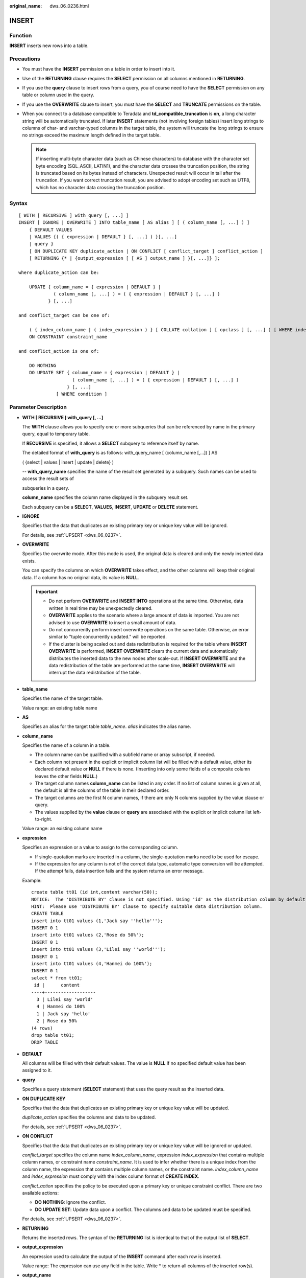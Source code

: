 :original_name: dws_06_0236.html

.. _dws_06_0236:

INSERT
======

Function
--------

**INSERT** inserts new rows into a table.

Precautions
-----------

-  You must have the **INSERT** permission on a table in order to insert into it.
-  Use of the **RETURNING** clause requires the **SELECT** permission on all columns mentioned in **RETURNING**.
-  If you use the **query** clause to insert rows from a query, you of course need to have the **SELECT** permission on any table or column used in the query.
-  If you use the **OVERWRITE** clause to insert, you must have the **SELECT** and **TRUNCATE** permissions on the table.
-  When you connect to a database compatible to Teradata and **td_compatible_truncation** is **on**, a long character string will be automatically truncated. If later **INSERT** statements (not involving foreign tables) insert long strings to columns of char- and varchar-typed columns in the target table, the system will truncate the long strings to ensure no strings exceed the maximum length defined in the target table.

   .. note::

      If inserting multi-byte character data (such as Chinese characters) to database with the character set byte encoding (SQL_ASCII, LATIN1), and the character data crosses the truncation position, the string is truncated based on its bytes instead of characters. Unexpected result will occur in tail after the truncation. If you want correct truncation result, you are advised to adopt encoding set such as UTF8, which has no character data crossing the truncation position.

.. _en-us_topic_0000001098990904__se26969fe97994814b5f45a6173164204:

Syntax
------

::

   [ WITH [ RECURSIVE ] with_query [, ...] ]
   INSERT [ IGNORE | OVERWRITE ] INTO table_name [ AS alias ] [ ( column_name [, ...] ) ]
       { DEFAULT VALUES
       | VALUES {( { expression | DEFAULT } [, ...] ) }[, ...]
       | query }
       [ ON DUPLICATE KEY duplicate_action | ON CONFLICT [ conflict_target ] conflict_action ]
       [ RETURNING {* | {output_expression [ [ AS ] output_name ] }[, ...]} ];

   where duplicate_action can be:

       UPDATE { column_name = { expression | DEFAULT } |
                ( column_name [, ...] ) = ( { expression | DEFAULT } [, ...] )
              } [, ...]

   and conflict_target can be one of:

       ( { index_column_name | ( index_expression ) } [ COLLATE collation ] [ opclass ] [, ...] ) [ WHERE index_predicate ]
       ON CONSTRAINT constraint_name

   and conflict_action is one of:

       DO NOTHING
       DO UPDATE SET { column_name = { expression | DEFAULT } |
                       ( column_name [, ...] ) = ( { expression | DEFAULT } [, ...] )
                     } [, ...]
                 [ WHERE condition ]

Parameter Description
---------------------

-  **WITH [ RECURSIVE ] with_query [, ...]**

   The **WITH** clause allows you to specify one or more subqueries that can be referenced by name in the primary query, equal to temporary table.

   If **RECURSIVE** is specified, it allows a **SELECT** subquery to reference itself by name.

   The detailed format of **with_query** is as follows: with_query_name [ (column_name [,...]) ] AS

   ( {select \| values \| insert \| update \| delete} )

   -- **with_query_name** specifies the name of the result set generated by a subquery. Such names can be used to access the result sets of

   subqueries in a query.

   **column_name** specifies the column name displayed in the subquery result set.

   Each subquery can be a **SELECT**, **VALUES**, **INSERT**, **UPDATE** or **DELETE** statement.

-  **IGNORE**

   Specifies that the data that duplicates an existing primary key or unique key value will be ignored.

   For details, see :ref:`UPSERT <dws_06_0237>`.

-  **OVERWRITE**

   Specifies the overwrite mode. After this mode is used, the original data is cleared and only the newly inserted data exists.

   You can specify the columns on which **OVERWRITE** takes effect, and the other columns will keep their original data. If a column has no original data, its value is **NULL**.

   .. important::

      -  Do not perform **OVERWRITE** and **INSERT INTO** operations at the same time. Otherwise, data written in real time may be unexpectedly cleared.
      -  **OVERWRITE** applies to the scenario where a large amount of data is imported. You are not advised to use **OVERWRITE** to insert a small amount of data.
      -  Do not concurrently perform insert overwrite operations on the same table. Otherwise, an error similar to "tuple concurrently updated." will be reported.
      -  If the cluster is being scaled out and data redistribution is required for the table where **INSERT OVERWRITE** is performed, **INSERT OVERWRITE** clears the current data and automatically distributes the inserted data to the new nodes after scale-out. If **INSERT OVERWRITE** and the data redistribution of the table are performed at the same time, **INSERT OVERWRITE** will interrupt the data redistribution of the table.

-  **table_name**

   Specifies the name of the target table.

   Value range: an existing table name

-  **AS**

   Specifies an alias for the target table *table_name*. *alias* indicates the alias name.

-  **column_name**

   Specifies the name of a column in a table.

   -  The column name can be qualified with a subfield name or array subscript, if needed.
   -  Each column not present in the explicit or implicit column list will be filled with a default value, either its declared default value or **NULL** if there is none. (Inserting into only some fields of a composite column leaves the other fields **NULL**.)
   -  The target column names **column_name** can be listed in any order. If no list of column names is given at all, the default is all the columns of the table in their declared order.
   -  The target columns are the first N column names, if there are only N columns supplied by the value clause or query.
   -  The values supplied by the **value** clause or **query** are associated with the explicit or implicit column list left-to-right.

   Value range: an existing column name

-  **expression**

   Specifies an expression or a value to assign to the corresponding column.

   -  If single-quotation marks are inserted in a column, the single-quotation marks need to be used for escape.
   -  If the expression for any column is not of the correct data type, automatic type conversion will be attempted. If the attempt fails, data insertion fails and the system returns an error message.

   Example:

   ::

      create table tt01 (id int,content varchar(50));
      NOTICE:  The 'DISTRIBUTE BY' clause is not specified. Using 'id' as the distribution column by default.
      HINT:  Please use 'DISTRIBUTE BY' clause to specify suitable data distribution column.
      CREATE TABLE
      insert into tt01 values (1,'Jack say ''hello''');
      INSERT 0 1
      insert into tt01 values (2,'Rose do 50%');
      INSERT 0 1
      insert into tt01 values (3,'Lilei say ''world''');
      INSERT 0 1
      insert into tt01 values (4,'Hanmei do 100%');
      INSERT 0 1
      select * from tt01;
       id |      content
      ----+-------------------
        3 | Lilei say 'world'
        4 | Hanmei do 100%
        1 | Jack say 'hello'
        2 | Rose do 50%
      (4 rows)
      drop table tt01;
      DROP TABLE

-  **DEFAULT**

   All columns will be filled with their default values. The value is **NULL** if no specified default value has been assigned to it.

-  **query**

   Specifies a query statement (**SELECT** statement) that uses the query result as the inserted data.

-  **ON DUPLICATE KEY**

   Specifies that the data that duplicates an existing primary key or unique key value will be updated.

   *duplicate_action* specifies the columns and data to be updated.

   For details, see :ref:`UPSERT <dws_06_0237>`.

-  **ON CONFLICT**

   Specifies that the data that duplicates an existing primary key or unique key value will be ignored or updated.

   *conflict_target* specifies the column name *index_column_name*, expression *index_expression* that contains multiple column names, or constraint name *constraint_name*. It is used to infer whether there is a unique index from the column name, the expression that contains multiple column names, or the constraint name. *index_column_name* and *index_expression* must comply with the index column format of **CREATE INDEX**.

   *conflict_action* specifies the policy to be executed upon a primary key or unique constraint conflict. There are two available actions:

   -  **DO NOTHING**: Ignore the conflict.
   -  **DO UPDATE SET**: Update data upon a conflict. The columns and data to be updated must be specified.

   For details, see :ref:`UPSERT <dws_06_0237>`.

-  **RETURNING**

   Returns the inserted rows. The syntax of the **RETURNING** list is identical to that of the output list of **SELECT**.

-  **output_expression**

   An expression used to calculate the output of the **INSERT** command after each row is inserted.

   Value range: The expression can use any field in the table. Write \* to return all columns of the inserted row(s).

-  **output_name**

   A name to use for a returned column.

   Value range: a string. It must comply with the naming convention.

Examples
--------

Create the **reason_t1** table.

::

   CREATE TABLE reason_t1
   (
       TABLE_SK          INTEGER               ,
       TABLE_ID          VARCHAR(20)           ,
       TABLE_NA          VARCHAR(20)
   );

Insert a record into a table.

::

   INSERT INTO reason_t1(TABLE_SK, TABLE_ID, TABLE_NA) VALUES (1, 'S01', 'StudentA');

Insert a record into a table. This command is equivalent to the last one.

::

   INSERT INTO reason_t1 VALUES (1, 'S01', 'StudentA');

Insert records whose **TABLE_SK** is less than **1** into the table.

::

   INSERT INTO reason_t1 SELECT * FROM reason_t1 WHERE TABLE_SK < 1;

Insert records into the table.

::

   INSERT INTO reason_t1 VALUES (1, 'S01', 'StudentA'),(2, 'T01', 'TeacherA'),(3, 'T02', 'TeacherB');
   SELECT * FROM reason_t1 ORDER BY 1;
    TABLE_SK | TABLE_ID | TABLE_NAME
   ----------+----------+------------
           1 |      S01 |   StudentA
           2 |      T01 |   TeacherA
           3 |      T02 |   TeacherB
   (3 rows)

Clear existing data in the table and insert data to the table.

::

   INSERT OVERWRITE INTO reason_t1 values (4, 'S02', 'StudentB');
   SELECT * FROM reason_t1 ORDER BY 1;
    TABLE_SK | TABLE_ID | TABLE_NAME
   ----------+----------+------------
           4 |      S02 |   StudentB
   (1 rows)

Insert data back into the **reason_t1** table.

.. code-block::

   INSERT INTO reason_t1 SELECT * FROM reason_t1;

Specify default values for independent columns.

.. code-block::

   INSERT INTO reason_t1 VALUES (5, 'S03', DEFAULT);

Insert some data in a table to another table: Use the **WITH** subquery to obtain a temporary table **temp_t**, and then insert all data in **temp_t** to another table **reason_t1**.

.. code-block::

   WITH temp_t AS (SELECT * FROM reason_t1) INSERT INTO reason_t1 SELECT * FROM temp_t ORDER BY 1;

